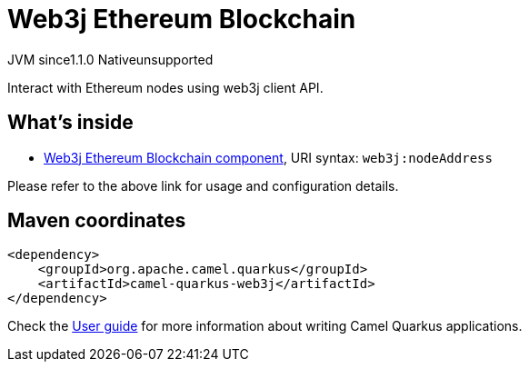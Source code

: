 // Do not edit directly!
// This file was generated by camel-quarkus-maven-plugin:update-extension-doc-page
= Web3j Ethereum Blockchain
:linkattrs:
:cq-artifact-id: camel-quarkus-web3j
:cq-native-supported: false
:cq-status: Preview
:cq-status-deprecation: Preview
:cq-description: Interact with Ethereum nodes using web3j client API.
:cq-deprecated: false
:cq-jvm-since: 1.1.0
:cq-native-since: n/a

[.badges]
[.badge-key]##JVM since##[.badge-supported]##1.1.0## [.badge-key]##Native##[.badge-unsupported]##unsupported##

Interact with Ethereum nodes using web3j client API.

== What's inside

* xref:{cq-camel-components}::web3j-component.adoc[Web3j Ethereum Blockchain component], URI syntax: `web3j:nodeAddress`

Please refer to the above link for usage and configuration details.

== Maven coordinates

[source,xml]
----
<dependency>
    <groupId>org.apache.camel.quarkus</groupId>
    <artifactId>camel-quarkus-web3j</artifactId>
</dependency>
----

Check the xref:user-guide/index.adoc[User guide] for more information about writing Camel Quarkus applications.

